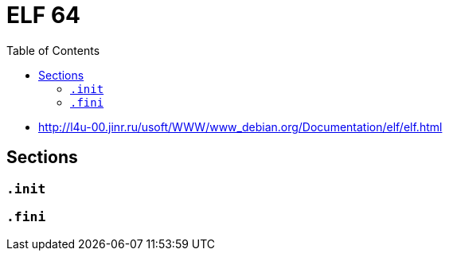 = ELF 64
:toc:
:toc-placement!:

toc::[]

* http://l4u-00.jinr.ru/usoft/WWW/www_debian.org/Documentation/elf/elf.html

== Sections

=== `.init`


=== `.fini`

